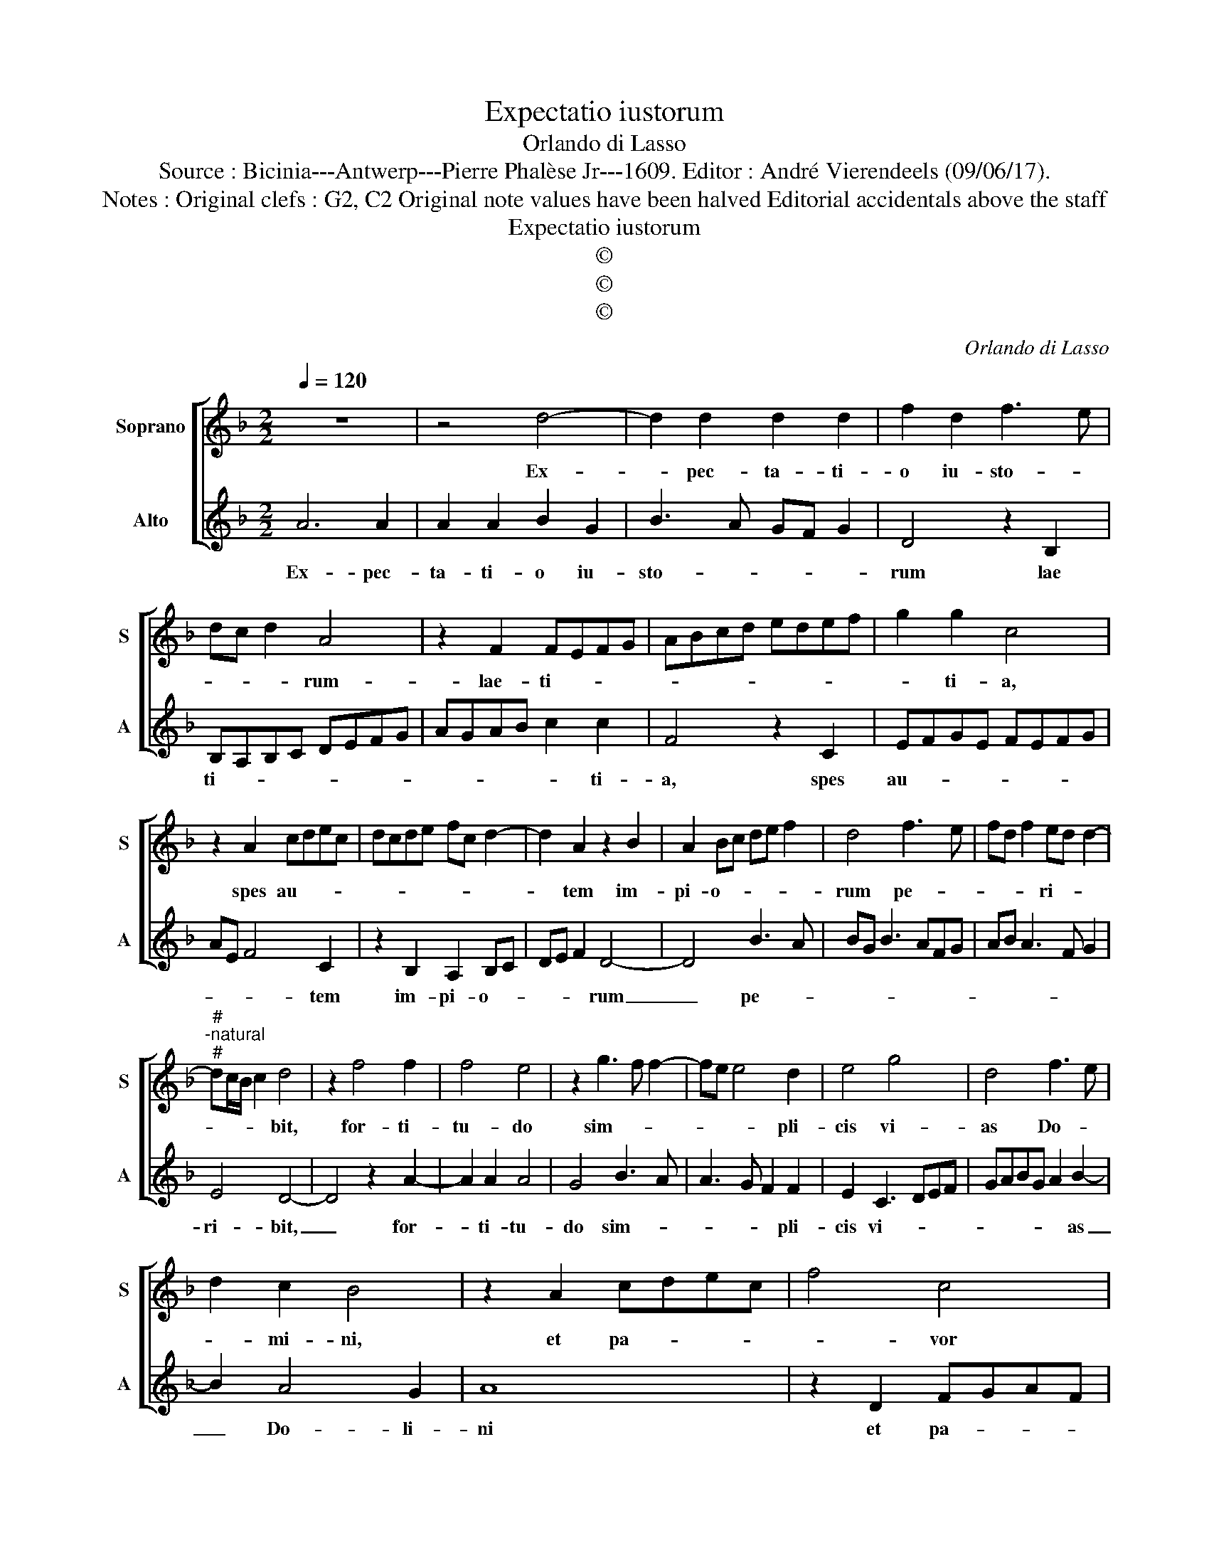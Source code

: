 X:1
T:Expectatio iustorum
T:Orlando di Lasso
T:Source : Bicinia---Antwerp---Pierre Phalèse Jr---1609. Editor : André Vierendeels (09/06/17).
T:Notes : Original clefs : G2, C2 Original note values have been halved Editorial accidentals above the staff
T:Expectatio iustorum
T:©
T:©
T:©
C:Orlando di Lasso
Z:©
%%score [ 1 2 ]
L:1/8
Q:1/4=120
M:2/2
K:F
V:1 treble nm="Soprano" snm="S"
V:2 treble nm="Alto" snm="A"
V:1
 z8 | z4 d4- | d2 d2 d2 d2 | f2 d2 f3 e | dc d2 A4 | z2 F2 FEFG | ABcd edef | g2 g2 c4 | %8
w: |Ex-|* pec- ta- ti-|o iu- sto- *|* * * rum-|lae- ti- * * *||* ti- a,|
 z2 A2 cdec | dcde fc d2- | d2 A2 z2 B2 | A2 Bc de f2 | d4 f3 e | fd f2 ed d2- | %14
w: spes au- * * *||* tem im-|pi- o- * * * *|rum pe- *|* * * ri- * *|
"^#""^-natural""^#" dc/B/ c2 d4 | z2 f4 f2 | f4 e4 | z2 g3 f f2- | fe e4 d2 | e4 g4 | d4 f3 e | %21
w: * * * * bit,|for- ti-|tu- do|sim- * *|* * * pli-|cis vi-|as Do- *|
 d2 c2 B4 | z2 A2 cdec | f4 c4 | d2 G2 A2 c2 | B3 A/B/ c2 B2 | z2 c2 B2 A2 | d4 c2 B2- | %28
w: * mi- ni,|et pa- * * *|* vor|his qui o- pe-|ran- * * * tur,|qui o- pe-|ran- tur ma-|
 BABc de f2- | fe e3 d d2- | dc c3 B B2- | BA A3 G/F/ G2 | A8 |] %33
w: ||||lum.|
V:2
 A6 A2 | A2 A2 B2 G2 | B3 A GF G2 | D4 z2 B,2 | B,A,B,C DEFG | AGAB c2 c2 | F4 z2 C2 | EFGE FEFG | %8
w: Ex- pec-|ta- ti- o iu-|sto- * * * *|rum lae|ti- * * * * * * *|* * * * * ti-|a, spes|au- * * * * * * *|
 AE F4 C2 | z2 B,2 A,2 B,C | DE F2 D4- | D4 B3 A | BG B3 AFG | AB A3 F G2 | E4 D4- | D4 z2 A2- | %16
w: * * * tem|im- pi- o- *|* * * rum|_ pe- *|||ri- bit,|_ for-|
 A2 A2 A4 | G4 B3 A | A3 G F2 F2 | E2 C3 DEF | GABG A2 B2- | B2 A4 G2 | A8 | z2 D2 FGAF | B4 F4 | %25
w: * ti- tu-|do sim- *|* * * pli-|cis vi- * * *|* * * * * as|_ Do- li-|ni|et pa- * * *|* vor|
 G2 D2 E2 G2 | F3 E/F/ G2 F2 | z2 F2 E2 D2 | G4 F4 | G3 A F3 G | E3 F D3 _E | C3 D B,4 | A,8 |] %33
w: his qui o- pe-|ran- * * * tur,|qui o- pe-|ran- tur|ma- * * *|||lum.|

